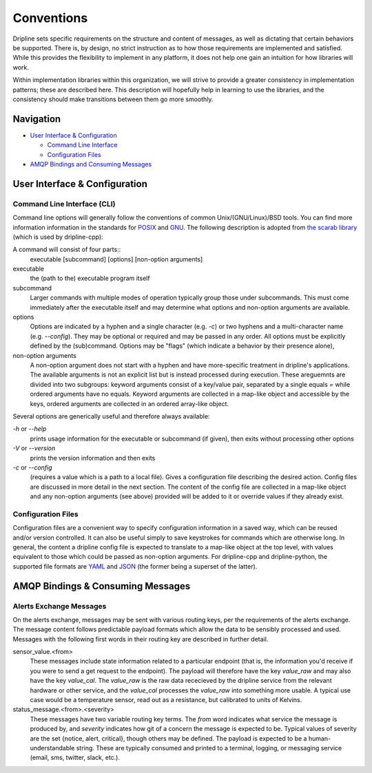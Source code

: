 ===========
Conventions
===========

Dripline sets specific requirements on the structure and content of messages, as well as dictating that certain behaviors be supported.
There is, by design, no strict instruction as to how those requirements are implemented and satisfied.
While this provides the flexibility to implement in any platform, it does not help one gain an intuition for how libraries will work.

Within implementation libraries within this organization, we will strive to provide a greater consistency in implementation patterns; these are described here.
This description will hopefully help in learning to use the libraries, and the consistency should make transitions between them go more smoothly.

Navigation
==========

* `User Interface & Configuration <cli-and-config>`_  

  * `Command Line Interface <ui-cli>`_  
  * `Configuration Files <config-files>`_  

* `AMQP Bindings and Consuming Messages <amqp-bindings>`_  


.. _cli-and-config:

User Interface & Configuration
==============================

.. _ui-cli:

Command Line Interface (CLI)
++++++++++++++++++++++++++++
Command line options will generally follow the conventions of common Unix/(GNU/Linux)/BSD tools.
You can find more information information in the standards for `POSIX <http://pubs.opengroup.org/onlinepubs/9699919799/basedefs/V1_chap12.html>`_ and `GNU <https://www.gnu.org/prep/standards/html_node/Command_002dLine-Interfaces.html>`_.
The following description is adopted from `the scarab library <https://github.com/project8/scarab/blob/develop/documentation/application_building.rst>`_ (which is used by dripline-cpp):

A command will consist of four parts::
  executable [subcommand] [options] [non-option arguments]
  
executable
  the (path to the) executable program itself
subcommand
  Larger commands with multiple modes of operation typically group those under subcommands.
  This must come immediately after the executable itself and may determine what options and non-option arguments are available.
options
  Options are indicated by a hyphen and a single character (e.g. `-c`) or two hyphens and a multi-character name (e.g. `--config`).
  They may be optional or required and may be passed in any order.
  All options must be explicitly defined by the (sub)command.
  Options may be "flags" (which indicate a behavior by their presence alone), 
non-option arguments
  A non-option argument does not start with a hyphen and have more-specific treatment in dripline's applications. The available arguments is not an explicit list but is instead processed during execution. These areguemnts are divided into two subgroups: keyword arguments consist of a key/value pair, separated by a single equals `=` while ordered arguments have no equals. Keyword arguments are collected in a map-like object and accessible by the keys, ordered arguments are collected in an ordered array-like object.

Several options are generically useful and therefore always available:

`-h` or `--help`
  prints usage information for the executable or subcommand (if given), then exits without processing other options
`-V` or `--version`
  prints the version information and then exits
`-c` or `--config`
  (requires a value which is a path to a local file).
  Gives a configuration file describing the desired action.
  Config files are discussed in more detail in the next section.
  The content of the config file are collected in a map-like object and any non-option arguments (see above) provided will be added to it or override values if they already exist.

.. _config-files:

Configuration Files
+++++++++++++++++++
Configuration files are a convenient way to specify configuration information in a saved way, which can be reused and/or version controlled.
It can also be useful simply to save keystrokes for commands which are otherwise long.
In general, the content a dripline config file is expected to translate to a map-like object at the top level, with values equivalent to those which could be passed as non-option arguments.
For dripline-cpp and dripline-python, the supported file formats are `YAML <http://yaml.org>`_ and `JSON <https://www.json.org>`_ (the former being a superset of the latter).

.. _amqp-binding:

AMQP Bindings & Consuming Messages
==================================

Alerts Exchange Messages
++++++++++++++++++++++++

On the alerts exchange, messages may be sent with various routing keys, per the requirements of the alerts exchange.
The message content follows predictable payload formats which allow the data to be sensibly processed and used. Messages with the following first words in their routing key are described in further detail.

sensor_value.\<from\>
  These messages include state information related to a particular endpoint (that is, the information you'd receive if you were to send a get request to the endpoint). The payload will therefore have the key `value_raw` and may also have the key `value_cal`. The `value_raw` is the raw data rececieved by the dripline service from the relevant hardware or other service, and the `value_cal` processes the `value_raw` into something more usable. A typical use case would be a temperature sensor, read out as a resistance, but calibrated to units of Kelvins.
  
status_message.\<from\>.\<severity\>
  These messages have two variable routing key terms. The `from` word indicates what service the message is produced by, and `severity` indicates how git of a concern the message is expected to be. Typical values of severity are the set \{notice, alert, critical\}, though others may be defined. The payload is expected to be a human-understandable string. These are typically consumed and printed to a terminal, logging, or messaging service (email, sms, twitter, slack, etc.).
